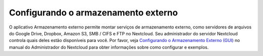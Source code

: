 ====================================
Configurando o armazenamento externo
====================================

O aplicativo Armazenamento externo permite montar serviços de armazenamento
externo, como servidores de arquivos do Google Drive, Dropbox, Amazon S3, SMB
/ CIFS e FTP no Nextcloud. Seu administrador do servidor Nextcloud controla
quais deles estão disponíveis para você. Por favor, veja `Configurando o
Armazenamento Externo (GUI) <https://docs.nextcloud.org/server/latest/admin_manual
/configuration_files/external_storage_configuration_gui.html>`_ no manual
do Administrador do Nextcloud para obter informações sobre como configurar e exemplos.

.. TODO ON RELEASE: Atualize o número da versão acima no lançamento